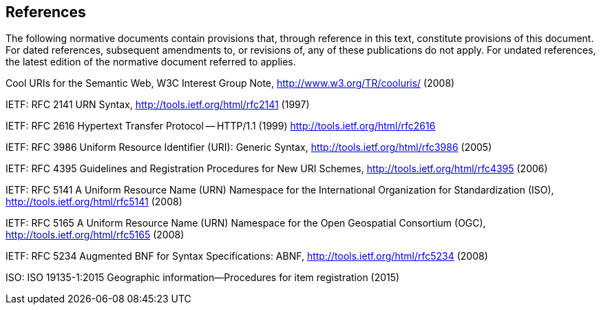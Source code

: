 == References

The following normative documents contain provisions that, through reference in this text, constitute provisions of this document. For dated references, subsequent amendments to, or revisions of, any of these publications do not apply. For undated references, the latest edition of the normative document referred to applies.

Cool URIs for the Semantic Web, W3C Interest Group Note, http://www.w3.org/TR/cooluris/ (2008)

IETF: RFC 2141 URN Syntax, http://tools.ietf.org/html/rfc2141 (1997)

IETF: RFC 2616 Hypertext Transfer Protocol -- HTTP/1.1 (1999) http://tools.ietf.org/html/rfc2616

IETF: RFC 3986 Uniform Resource Identifier (URI): Generic Syntax,  http://tools.ietf.org/html/rfc3986 (2005)

IETF: RFC 4395 Guidelines and Registration Procedures for New URI Schemes,  http://tools.ietf.org/html/rfc4395 (2006)

IETF: RFC 5141 A Uniform Resource Name (URN) Namespace for the International Organization for Standardization (ISO), http://tools.ietf.org/html/rfc5141 (2008)

IETF: RFC 5165 A Uniform Resource Name (URN) Namespace for the Open Geospatial Consortium (OGC),  http://tools.ietf.org/html/rfc5165 (2008)

IETF: RFC 5234 Augmented BNF for Syntax Specifications: ABNF, http://tools.ietf.org/html/rfc5234 (2008)

ISO: ISO 19135-1:2015 Geographic information—Procedures for item registration (2015)
